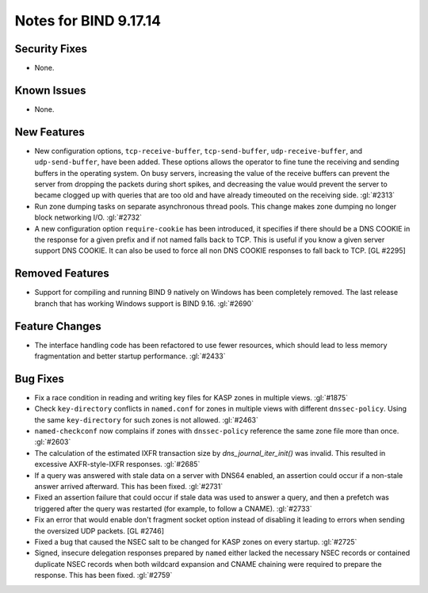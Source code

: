 .. 
   Copyright (C) Internet Systems Consortium, Inc. ("ISC")
   
   This Source Code Form is subject to the terms of the Mozilla Public
   License, v. 2.0. If a copy of the MPL was not distributed with this
   file, you can obtain one at https://mozilla.org/MPL/2.0/.
   
   See the COPYRIGHT file distributed with this work for additional
   information regarding copyright ownership.

Notes for BIND 9.17.14
----------------------

Security Fixes
~~~~~~~~~~~~~~

- None.

Known Issues
~~~~~~~~~~~~

- None.

New Features
~~~~~~~~~~~~

- New configuration options, ``tcp-receive-buffer``, ``tcp-send-buffer``,
  ``udp-receive-buffer``, and ``udp-send-buffer``, have been added.  These
  options allows the operator to fine tune the receiving and sending
  buffers in the operating system.  On busy servers, increasing the value
  of the receive buffers can prevent the server from dropping the packets
  during short spikes, and decreasing the value would prevent the server to
  became clogged up with queries that are too old and have already timeouted
  on the receiving side. :gl:`#2313`

- Run zone dumping tasks on separate asynchronous thread pools.  This change
  makes zone dumping no longer block networking I/O. :gl:`#2732`

- A new configuration option ``require-cookie`` has been introduced, it
  specifies if there should be a DNS COOKIE in the response for a given
  prefix and if not named falls back to TCP.  This is useful if you know
  a given server support DNS COOKIE.  It can also be used to force all
  non DNS COOKIE responses to fall back to TCP.  [GL #2295]

Removed Features
~~~~~~~~~~~~~~~~

- Support for compiling and running BIND 9 natively on Windows has been
  completely removed.  The last release branch that has working Windows
  support is BIND 9.16. :gl:`#2690`

Feature Changes
~~~~~~~~~~~~~~~

- The interface handling code has been refactored to use fewer resources,
  which should lead to less memory fragmentation and better startup
  performance.  :gl:`#2433`

Bug Fixes
~~~~~~~~~

- Fix a race condition in reading and writing key files for KASP zones in
  multiple views. :gl:`#1875`

- Check ``key-directory`` conflicts in ``named.conf`` for zones in multiple
  views with different ``dnssec-policy``. Using the same ``key-directory`` for
  such zones is not allowed. :gl:`#2463`

- ``named-checkconf`` now complains if zones with ``dnssec-policy`` reference
  the same zone file more than once. :gl:`#2603`

- The calculation of the estimated IXFR transaction size by
  `dns_journal_iter_init()` was invalid.  This resulted in excessive
  AXFR-style-IXFR responses. :gl:`#2685`

- If a query was answered with stale data on a server with DNS64 enabled,
  an assertion could occur if a non-stale answer arrived afterward. This
  has been fixed. :gl:`#2731`

- Fixed an assertion failure that could occur if stale data was used
  to answer a query, and then a prefetch was triggered after the query
  was restarted (for example, to follow a CNAME). :gl:`#2733`

- Fix an error that would enable don't fragment socket option instead
  of disabling it leading to errors when sending the oversized UDP
  packets. [GL #2746]

- Fixed a bug that caused the NSEC salt to be changed for KASP zones on
  every startup. :gl:`#2725`

- Signed, insecure delegation responses prepared by ``named`` either
  lacked the necessary NSEC records or contained duplicate NSEC records
  when both wildcard expansion and CNAME chaining were required to
  prepare the response. This has been fixed. :gl:`#2759`
